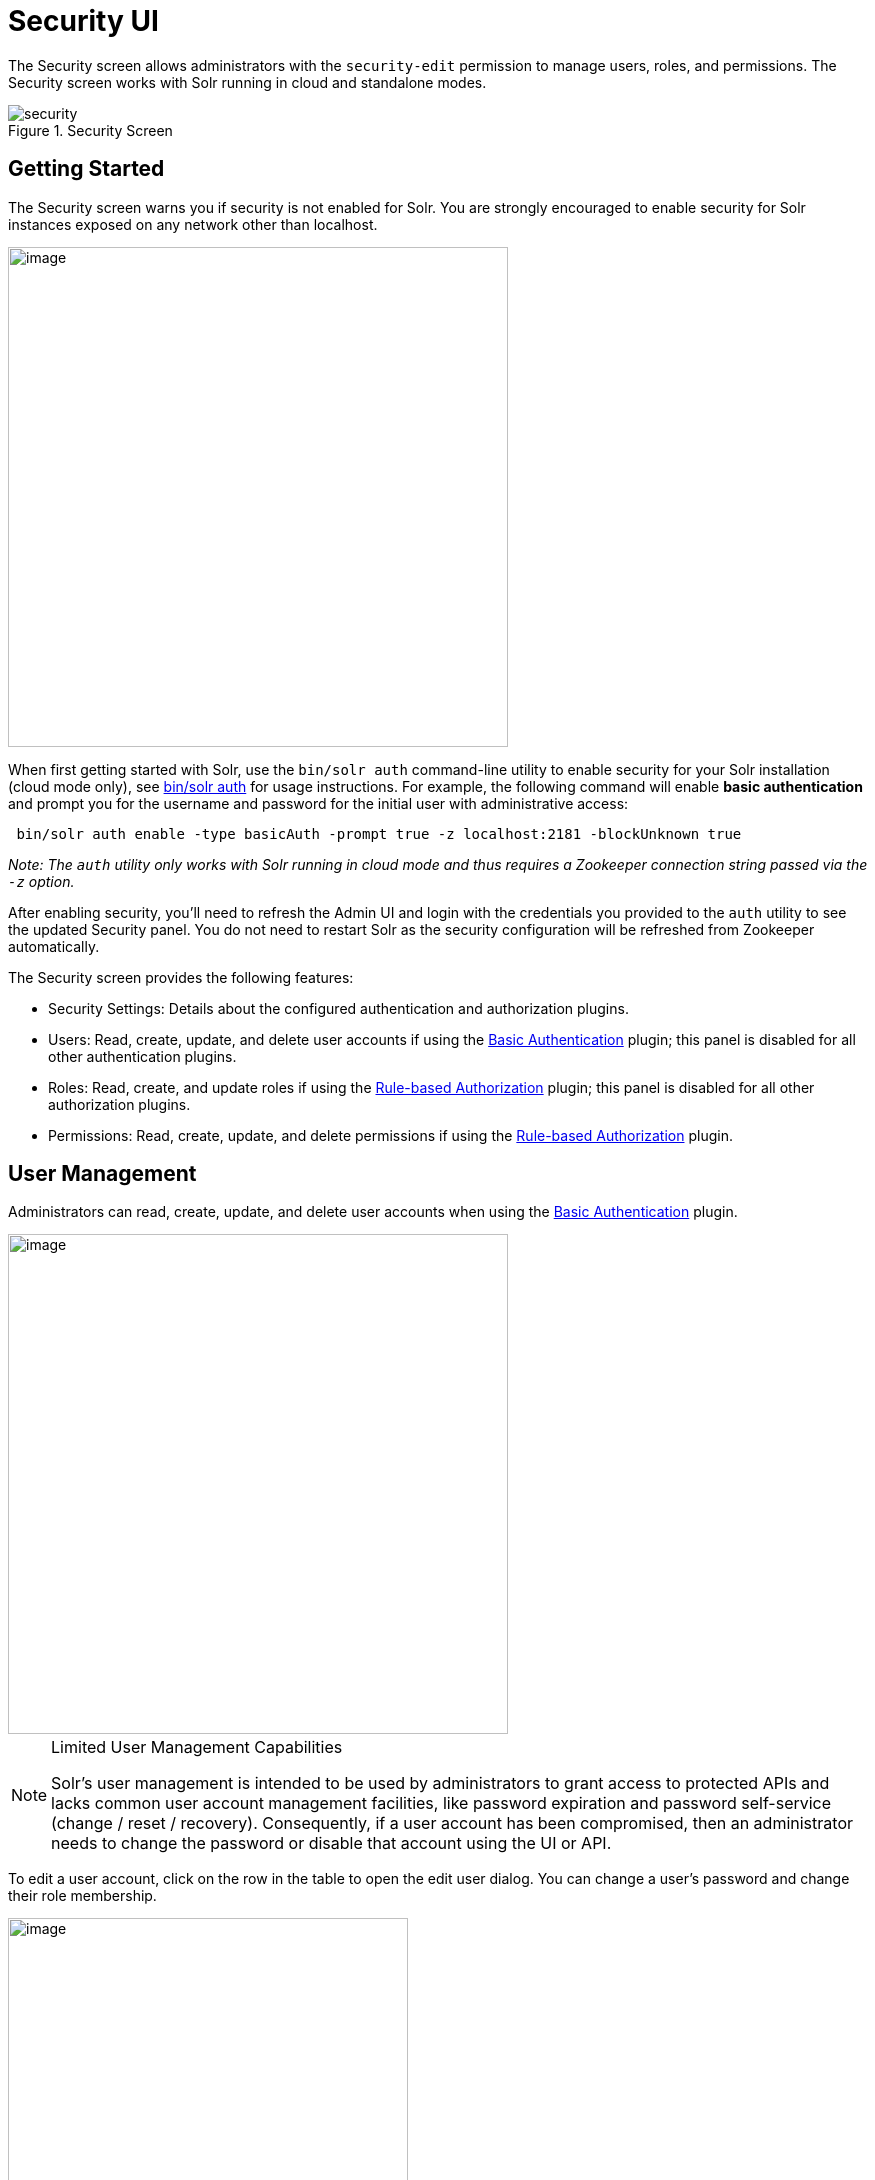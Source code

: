 = Security UI
:experimental:
// Licensed to the Apache Software Foundation (ASF) under one
// or more contributor license agreements.  See the NOTICE file
// distributed with this work for additional information
// regarding copyright ownership.  The ASF licenses this file
// to you under the Apache License, Version 2.0 (the
// "License"); you may not use this file except in compliance
// with the License.  You may obtain a copy of the License at
//
//   http://www.apache.org/licenses/LICENSE-2.0
//
// Unless required by applicable law or agreed to in writing,
// software distributed under the License is distributed on an
// "AS IS" BASIS, WITHOUT WARRANTIES OR CONDITIONS OF ANY
// KIND, either express or implied.  See the License for the
// specific language governing permissions and limitations
// under the License.

The Security screen allows administrators with the `security-edit` permission to manage users, roles, and permissions.
The Security screen works with Solr running in cloud and standalone modes.

.Security Screen
image::images/security-ui/security.png[]

== Getting Started

The Security screen warns you if security is not enabled for Solr. You are strongly encouraged to enable security for Solr instances exposed on any network other than localhost.

image::images/security-ui/security-not-enabled-warn.png[image,width=500]

When first getting started with Solr, use the `bin/solr auth` command-line utility to enable security for your Solr installation (cloud mode only), see <<solr-control-script-reference.adoc#authentication,bin/solr auth>> for usage instructions.
For example, the following command will enable *basic authentication* and prompt you for the username and password for the initial user with administrative access:
[source,bash]
----
 bin/solr auth enable -type basicAuth -prompt true -z localhost:2181 -blockUnknown true
----
_Note: The `auth` utility only works with Solr running in cloud mode and thus requires a Zookeeper connection string passed via the `-z` option._

After enabling security, you'll need to refresh the Admin UI and login with the credentials you provided to the `auth` utility to see the updated Security panel.
You do not need to restart Solr as the security configuration will be refreshed from Zookeeper automatically.

The Security screen provides the following features:

* Security Settings: Details about the configured authentication and authorization plugins.
* Users: Read, create, update, and delete user accounts if using the <<basic-authentication-plugin.adoc#,Basic Authentication>> plugin; this panel is disabled for all other authentication plugins.
* Roles: Read, create, and update roles if using the <<rule-based-authorization-plugin.adoc#,Rule-based Authorization>> plugin; this panel is disabled for all other authorization plugins.
* Permissions: Read, create, update, and delete permissions if using the <<rule-based-authorization-plugin.adoc#,Rule-based Authorization>> plugin.

== User Management

Administrators can read, create, update, and delete user accounts when using the <<basic-authentication-plugin.adoc#,Basic Authentication>> plugin.

image::images/security-ui/users.png[image,width=500]

.Limited User Management Capabilities
[NOTE]
====
Solr's user management is intended to be used by administrators to grant access to protected APIs and lacks common user account management facilities, like password expiration and password self-service (change / reset / recovery).
Consequently, if a user account has been compromised, then an administrator needs to change the password or disable that account using the UI or API.
====

To edit a user account, click on the row in the table to open the edit user dialog. You can change a user's password and change their role membership.

image::images/security-ui/edit-user-dialog.png[image,width=400]

For systems with many user accounts, use the filter controls at the top of the user table to find users based on common properties.

image::images/security-ui/filter-users.png[image,width=400]

For other authentication plugins, such as the <<jwt-authentication-plugin.adoc#,JWT Authentication>> plugin, this panel will be disabled as users are managed by an external system.

== Role Management

<<rule-based-authorization-plugin.adoc#roles,Roles>> link users to permissions. If using the <<rule-based-authorization-plugin.adoc#,Rule-based Authorization>> plugin, administrators can read, create, and update roles. Deleting roles is not supported.

image::images/security-ui/roles.png[image,width=500]

To edit a role, simply click on the corresponding row in the table.

If not using the Rule-based Authorization plugin, the Roles panel will be disabled as user role assignment is managed by an external system.

== Permission Management

The *Permissions* panel on the Security screen allows administrators to read, create, update, and delete permissions.

image::images/security-ui/permissions.png[image,width=900]

For detailed information about how permissions work in Solr, see: <<rule-based-authorization-plugin.adoc#permissions,Rule-based Authorization Permissions>>.

=== Add Permission

Click on the btn:[Add Permission] button to open the Add Permission dialog.

image::images/security-ui/add-permission.png[image,width=600]

You can _either_ select a *Predefined* permission from the drop-down select list or provide a unique name for a custom permission.
Creating a new *Predefined* permission is simply a matter of mapping the permission to zero or more roles as the other settings, such as path, are immutable for predefined permissions.
If you need fine-grained control over the path, request method, or collection, then create a custom permission.

If you do not select any roles for a permission, then the permission is assigned the `null` role, which means grants the permission to anonymous users.
However, if *Block anonymous requests* (`blockUnknown=true`) is checked, then anonymous users will not be allowed to make requests, thus permission with the `null` role are effectively inactive.

To edit a permission, simply click on the corresponding row in the table. When editing a permission, the current index of the permission in the list of permissions is editable.
This allows you to re-order permissions if needed; see <<rule-based-authorization-plugin.adoc#permission-ordering-and-resolution,Permission Ordering>>.
In general, you want to permissions listed from most specific to least specific in `security.json`.




